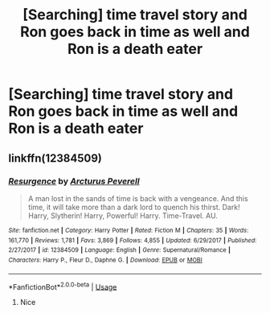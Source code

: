 #+TITLE: [Searching] time travel story and Ron goes back in time as well and Ron is a death eater

* [Searching] time travel story and Ron goes back in time as well and Ron is a death eater
:PROPERTIES:
:Author: ChampionOfChaos
:Score: 5
:DateUnix: 1560578994.0
:DateShort: 2019-Jun-15
:END:

** linkffn(12384509)
:PROPERTIES:
:Score: 2
:DateUnix: 1560579106.0
:DateShort: 2019-Jun-15
:END:

*** [[https://www.fanfiction.net/s/12384509/1/][*/Resurgence/*]] by [[https://www.fanfiction.net/u/7045998/Arcturus-Peverell][/Arcturus Peverell/]]

#+begin_quote
  A man lost in the sands of time is back with a vengeance. And this time, it will take more than a dark lord to quench his thirst. Dark! Harry, Slytherin! Harry, Powerful! Harry. Time-Travel. AU.
#+end_quote

^{/Site/:} ^{fanfiction.net} ^{*|*} ^{/Category/:} ^{Harry} ^{Potter} ^{*|*} ^{/Rated/:} ^{Fiction} ^{M} ^{*|*} ^{/Chapters/:} ^{35} ^{*|*} ^{/Words/:} ^{161,770} ^{*|*} ^{/Reviews/:} ^{1,781} ^{*|*} ^{/Favs/:} ^{3,869} ^{*|*} ^{/Follows/:} ^{4,855} ^{*|*} ^{/Updated/:} ^{6/29/2017} ^{*|*} ^{/Published/:} ^{2/27/2017} ^{*|*} ^{/id/:} ^{12384509} ^{*|*} ^{/Language/:} ^{English} ^{*|*} ^{/Genre/:} ^{Supernatural/Romance} ^{*|*} ^{/Characters/:} ^{Harry} ^{P.,} ^{Fleur} ^{D.,} ^{Daphne} ^{G.} ^{*|*} ^{/Download/:} ^{[[http://www.ff2ebook.com/old/ffn-bot/index.php?id=12384509&source=ff&filetype=epub][EPUB]]} ^{or} ^{[[http://www.ff2ebook.com/old/ffn-bot/index.php?id=12384509&source=ff&filetype=mobi][MOBI]]}

--------------

*FanfictionBot*^{2.0.0-beta} | [[https://github.com/tusing/reddit-ffn-bot/wiki/Usage][Usage]]
:PROPERTIES:
:Author: FanfictionBot
:Score: 3
:DateUnix: 1560579118.0
:DateShort: 2019-Jun-15
:END:

**** Nice
:PROPERTIES:
:Author: LeEpicRedditor69
:Score: 2
:DateUnix: 1560579141.0
:DateShort: 2019-Jun-15
:END:

